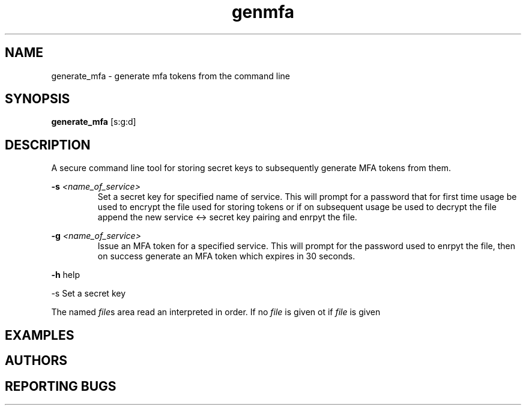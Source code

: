 .TH genmfa 1
.SH NAME
generate_mfa \- generate mfa tokens from the command line
.SH SYNOPSIS
.B generate_mfa
[s:g:d]
.SH DESCRIPTION
A secure command line tool for storing secret keys to subsequently generate MFA tokens from them.

.B -s
.I <name_of_service>
.RS
Set a secret key for specified name of service. This will prompt for a password that for first time usage be used to encrypt the file used for storing tokens or if on subsequent usage be used to decrypt the file append the new service <-> secret key pairing and enrpyt the file.
.RE

.B -g
.I <name_of_service>
.RS
Issue an MFA token for a specified service. This will prompt for the password used to enrpyt the file, then on success generate an MFA token which expires in 30 seconds.
.RE

.B -h
help

.IN
-s
Set a secret key

.PP
The named
.IR file s
area read an interpreted in order.
If no
.I file
is given ot if 
.I file
is given
.SH EXAMPLES
.SH AUTHORS
.SH REPORTING  BUGS

